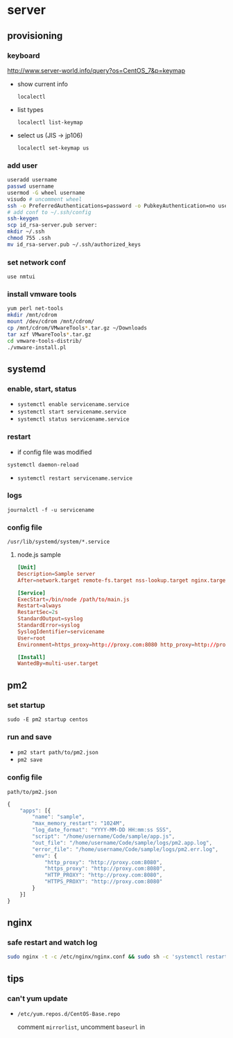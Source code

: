 * server
** provisioning
*** keyboard
    http://www.server-world.info/query?os=CentOS_7&p=keymap
    - show current info

      =localectl=
    - list types

      =localectl list-keymap=
    - select us (JIS -> jp106)

      =localectl set-keymap us=
*** add user
    #+BEGIN_SRC sh
      useradd username
      passwd username
      usermod -G wheel username
      visudo # uncomment wheel
      ssh -o PreferredAuthentications=password -o PubkeyAuthentication=no username@192.168.0.10
      # add conf to ~/.ssh/config
      ssh-keygen
      scp id_rsa-server.pub server:
      mkdir ~/.ssh
      chmod 755 .ssh
      mv id_rsa-server.pub ~/.ssh/authorized_keys
    #+END_SRC
*** set network conf
    =use nmtui=
*** install vmware tools
    #+BEGIN_SRC sh
      yum perl net-tools
      mkdir /mnt/cdrom
      mount /dev/cdrom /mnt/cdrom/
      cp /mnt/cdrom/VMwareTools*.tar.gz ~/Downloads
      tar xzf VMwareTools*.tar.gz
      cd vmware-tools-distrib/
      ./vmware-install.pl
    #+END_SRC
** systemd
*** enable, start, status
    - =systemctl enable servicename.service=
    - =systemctl start servicename.service=
    - =systemctl status servicename.service=
*** restart
    - if config file was modified
    =systemctl daemon-reload=
    - =systemctl restart servicename.service=
*** logs
    =journalctl -f -u servicename=
*** config file
    =/usr/lib/systemd/system/*.service=
**** node.js sample
     #+BEGIN_SRC conf
       [Unit]
       Description=Sample server
       After=network.target remote-fs.target nss-lookup.target nginx.target mongod.target

       [Service]
       ExecStart=/bin/node /path/to/main.js
       Restart=always
       RestartSec=2s
       StandardOutput=syslog
       StandardError=syslog
       SyslogIdentifier=servicename
       User=root
       Environment=https_proxy=http://proxy.com:8080 http_proxy=http://proxy.com:8080 HTTPS_PROXY=http://proxy.com:8080 HTTP_PROXY=http://proxy.com:8080 MONGO_URL=mongodb://localhost:27017/sample ROOT_URL=https://sample.com PORT=3000

       [Install]
       WantedBy=multi-user.target
     #+END_SRC
** pm2
*** set startup
    =sudo -E pm2 startup centos=
*** run and save
    - =pm2 start path/to/pm2.json=
    - =pm2 save=
*** config file
    =path/to/pm2.json=
    #+BEGIN_SRC js
      {
          "apps": [{
              "name": "sample",
              "max_memory_restart": "1024M",
              "log_date_format": "YYYY-MM-DD HH:mm:ss SSS",
              "script": "/home/username/Code/sample/app.js",
              "out_file": "/home/username/Code/sample/logs/pm2.app.log",
              "error_file": "/home/username/Code/sample/logs/pm2.err.log",
              "env": {
                  "http_proxy": "http://proxy.com:8080",
                  "https_proxy": "http://proxy.com:8080",
                  "HTTP_PROXY": "http://proxy.com:8080",
                  "HTTPS_PROXY": "http://proxy.com:8080"
              }
          }]
      }
    #+END_SRC
** nginx
*** safe restart and watch log
    #+BEGIN_SRC sh
      sudo nginx -t -c /etc/nginx/nginx.conf && sudo sh -c 'systemctl restart nginx; journalctl -f -u nginx'
    #+END_SRC
** tips
*** can't yum update
    - =/etc/yum.repos.d/CentOS-Base.repo=

      comment =mirrorlist=, uncomment =baseurl= in
